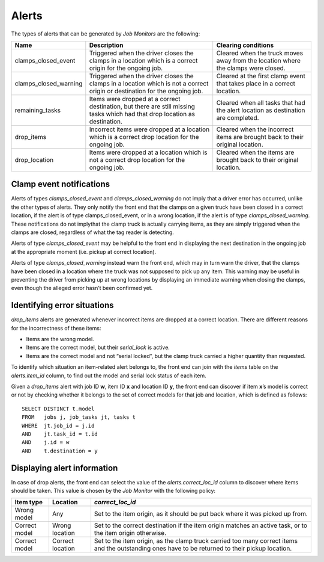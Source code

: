 Alerts
======

The types of alerts that can be generated by *Job Monitors* are the
following:

===================== ========================= ======================
Name                  Description               Clearing conditions
===================== ========================= ======================
clamps_closed_event   Triggered when the driver Cleared when the
                      closes the clamps in a    truck moves away
                      location which is a       from the location
                      correct origin for the    where the clamps
                      ongoing job.              were closed.
clamps_closed_warning Triggered when the driver Cleared at the first
                      closes the clamps in a    clamp event that takes
                      location which is not a   place in a correct
                      correct origin or         location.
                      destination for the
                      ongoing job.
remaining_tasks       Items were dropped at a   Cleared when all tasks
                      correct destination, but  that had the alert
                      there are still missing   location as
                      tasks which had that      destination are
                      drop location as          completed.
                      destination.
drop_items            Incorrect items were      Cleared when the
                      dropped at a location     incorrect items are
                      which is a correct drop   brought back to their
                      location for the ongoing  original location.
                      job.
drop_location         Items were dropped at a   Cleared when the items
                      location which is not a   are brought back to
                      correct drop location for their original
                      the ongoing job.          location.
===================== ========================= ======================

Clamp event notifications
-------------------------

Alerts of types *clamps_closed_event* and *clamps_closed_warning* do not imply
that a driver error has occurred, unlike the other types of alerts. They only
notify the front end that the clamps on a given truck have been closed in a
correct location, if the alert is of type clamps_closed_event, or in a wrong
location, if the alert is of type *clamps_closed_warning*. These notifications
do not implythat the clamp truck is actually carrying items, as they are simply
triggered when the clamps are closed, regardless of what the tag reader is
detecting.

Alerts of type *clamps_closed_event* may be helpful to the front end in
displaying the next destination in the ongoing job at the appropriate moment
(i.e. pickup at correct location).

Alerts of type *clamps_closed_warning* instead warn the front end, which may in
turn warn the driver, that the clamps have been closed in a location where the
truck was not supposed to pick up any item. This warning may be useful in
preventing the driver from picking up at wrong locations by displaying an
immediate warning when closing the clamps, even though the alleged error hasn’t
been confirmed yet.


Identifying error situations
----------------------------

*drop_items* alerts are generated whenever incorrect items are dropped at a
correct location. There are different reasons for the incorrectness of these
items:

- Items are the wrong model.
- Items are the correct model, but their *serial_lock* is active.
- Items are the correct model and not “serial locked”, but the clamp truck
  carried a higher quantity than requested.

To identify which situation an item-related alert belongs to, the front end can
join with the *items* table on the *alerts.item_id* column, to find out the
model and serial lock status of each item.

Given a *drop_items* alert with job ID **w**, item ID **x** and location ID
**y**, the front end can discover if item **x**’s model is correct or not by
checking whether it belongs to the set of correct models for that job and
location, which is defined as follows:

::

  SELECT DISTINCT t.model
  FROM   jobs j, job_tasks jt, tasks t
  WHERE	 jt.job_id = j.id
  AND 	 jt.task_id = t.id
  AND 	 j.id = w
  AND 	 t.destination = y

Displaying alert information
----------------------------

In case of drop alerts, the front end can select the value of the
*alerts.correct_loc_id* column to discover where items should be taken. This
value is chosen by the *Job Monitor* with the following policy:

==============  ================= ===========================================
Item type       Location          *correct_loc_id*
==============  ================= ===========================================
Wrong model     Any               Set to the item origin, as it should be put
                                  back where it was picked up from.
Correct model   Wrong location    Set to the correct destination if the item
                                  origin matches an active task, or to the
                                  item origin otherwise.
Correct model   Correct location  Set to the item origin, as the clamp truck
                                  carried too many correct items and the
                                  outstanding ones have to be returned to
                                  their pickup location.
==============  ================= ===========================================
